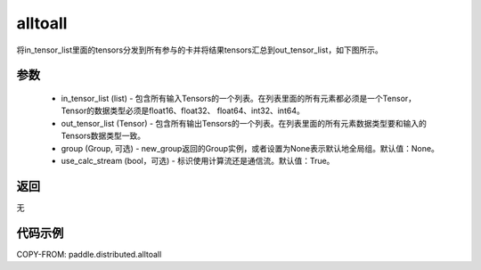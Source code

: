 .. _cn_api_distributed_alltoall:

alltoall
-------------------------------


.. py:function:: paddle.distributed.alltoall(in_tensor_list, out_tensor_list, group=None, use_calc_stream=True)

将in_tensor_list里面的tensors分发到所有参与的卡并将结果tensors汇总到out_tensor_list，如下图所示。

.. image:: ./img/alltoall.png
  :width: 800
  :alt: alltoall
  :align: center

参数
:::::::::
    - in_tensor_list (list) - 包含所有输入Tensors的一个列表。在列表里面的所有元素都必须是一个Tensor，Tensor的数据类型必须是float16、float32、 float64、int32、int64。
    - out_tensor_list (Tensor) - 包含所有输出Tensors的一个列表。在列表里面的所有元素数据类型要和输入的Tensors数据类型一致。
    - group (Group, 可选) - new_group返回的Group实例，或者设置为None表示默认地全局组。默认值：None。
    - use_calc_stream (bool，可选) - 标识使用计算流还是通信流。默认值：True。

返回
:::::::::
无

代码示例
:::::::::
COPY-FROM: paddle.distributed.alltoall